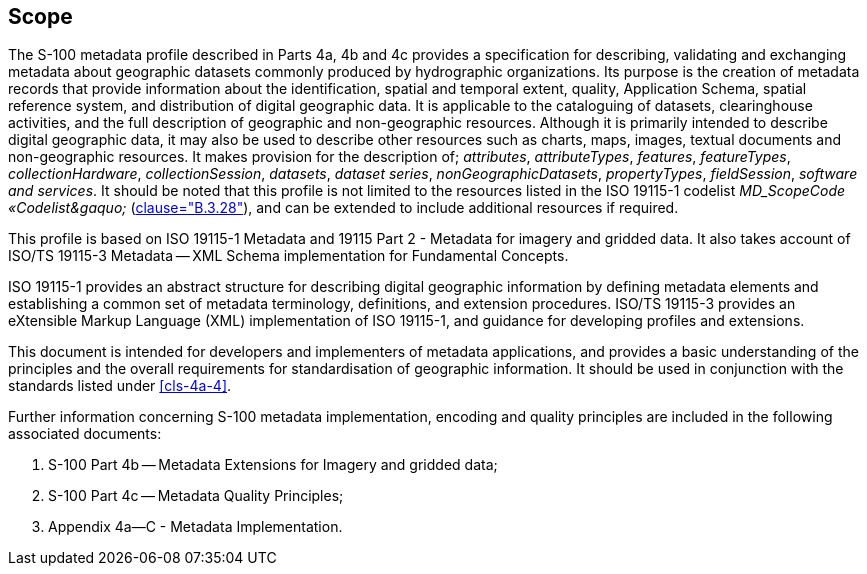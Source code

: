 == Scope

The S-100 metadata profile described in Parts 4a, 4b and 4c provides a specification for
describing, validating and exchanging metadata about geographic datasets commonly
produced by hydrographic organizations. Its purpose is the creation of metadata records
that provide information about the identification, spatial and temporal extent, quality,
Application Schema, spatial reference system, and distribution of digital geographic
data. It is applicable to the cataloguing of datasets, clearinghouse activities, and the
full description of geographic and non-geographic resources. Although it is primarily
intended to describe digital geographic data, it may also be used to describe other
resources such as charts, maps, images, textual documents and non-geographic resources.
It makes provision for the description of; _attributes_, _attributeTypes_, _features_,
_featureTypes_, _collectionHardware_, _collectionSession_, _datasets_, _dataset series_,
_nonGeographicDatasets_, _propertyTypes_, _fieldSession_, _software and services_. It
should be noted that this profile is not limited to the resources listed in the ISO
19115-1 codelist _MD_ScopeCode &laquo;Codelist&gaquo;_ (<<ISO19115-1,clause="B.3.28">>),
and can be extended to include additional resources if required.

This profile is based on ISO 19115-1 Metadata and 19115 Part 2 - Metadata for imagery
and gridded data. It also takes account of ISO/TS 19115-3 Metadata -- XML Schema
implementation for Fundamental Concepts.

ISO 19115-1 provides an abstract structure for describing digital geographic information
by defining metadata elements and establishing a common set of metadata terminology,
definitions, and extension procedures. ISO/TS 19115-3 provides an eXtensible Markup
Language (XML) implementation of ISO 19115-1, and guidance for developing profiles and
extensions.

This document is intended for developers and implementers of metadata applications, and
provides a basic understanding of the principles and the overall requirements for
standardisation of geographic information. It should be used in conjunction with the
standards listed under <<cls-4a-4>>.

Further information concerning S-100 metadata implementation, encoding and quality
principles are included in the following associated documents:

. S-100 Part 4b -- Metadata Extensions for Imagery and gridded data;
. S-100 Part 4c -- Metadata Quality Principles;
. Appendix 4a--C - Metadata Implementation.
